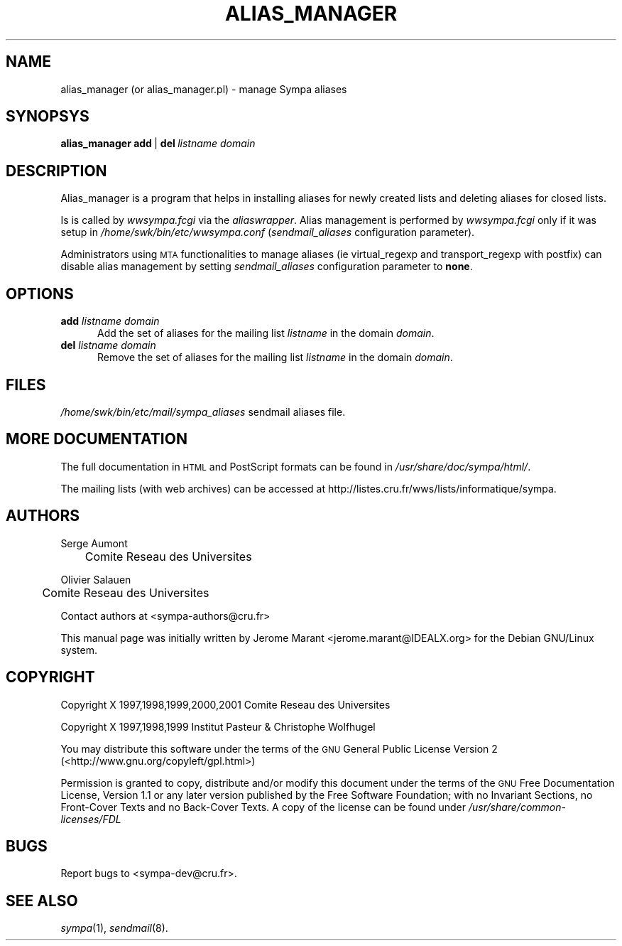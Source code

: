 .\" Automatically generated by Pod::Man 2.25 (Pod::Simple 3.20)
.\"
.\" Standard preamble:
.\" ========================================================================
.de Sp \" Vertical space (when we can't use .PP)
.if t .sp .5v
.if n .sp
..
.de Vb \" Begin verbatim text
.ft CW
.nf
.ne \\$1
..
.de Ve \" End verbatim text
.ft R
.fi
..
.\" Set up some character translations and predefined strings.  \*(-- will
.\" give an unbreakable dash, \*(PI will give pi, \*(L" will give a left
.\" double quote, and \*(R" will give a right double quote.  \*(C+ will
.\" give a nicer C++.  Capital omega is used to do unbreakable dashes and
.\" therefore won't be available.  \*(C` and \*(C' expand to `' in nroff,
.\" nothing in troff, for use with C<>.
.tr \(*W-
.ds C+ C\v'-.1v'\h'-1p'\s-2+\h'-1p'+\s0\v'.1v'\h'-1p'
.ie n \{\
.    ds -- \(*W-
.    ds PI pi
.    if (\n(.H=4u)&(1m=24u) .ds -- \(*W\h'-12u'\(*W\h'-12u'-\" diablo 10 pitch
.    if (\n(.H=4u)&(1m=20u) .ds -- \(*W\h'-12u'\(*W\h'-8u'-\"  diablo 12 pitch
.    ds L" ""
.    ds R" ""
.    ds C` ""
.    ds C' ""
'br\}
.el\{\
.    ds -- \|\(em\|
.    ds PI \(*p
.    ds L" ``
.    ds R" ''
'br\}
.\"
.\" Escape single quotes in literal strings from groff's Unicode transform.
.ie \n(.g .ds Aq \(aq
.el       .ds Aq '
.\"
.\" If the F register is turned on, we'll generate index entries on stderr for
.\" titles (.TH), headers (.SH), subsections (.SS), items (.Ip), and index
.\" entries marked with X<> in POD.  Of course, you'll have to process the
.\" output yourself in some meaningful fashion.
.ie \nF \{\
.    de IX
.    tm Index:\\$1\t\\n%\t"\\$2"
..
.    nr % 0
.    rr F
.\}
.el \{\
.    de IX
..
.\}
.\"
.\" Accent mark definitions (@(#)ms.acc 1.5 88/02/08 SMI; from UCB 4.2).
.\" Fear.  Run.  Save yourself.  No user-serviceable parts.
.    \" fudge factors for nroff and troff
.if n \{\
.    ds #H 0
.    ds #V .8m
.    ds #F .3m
.    ds #[ \f1
.    ds #] \fP
.\}
.if t \{\
.    ds #H ((1u-(\\\\n(.fu%2u))*.13m)
.    ds #V .6m
.    ds #F 0
.    ds #[ \&
.    ds #] \&
.\}
.    \" simple accents for nroff and troff
.if n \{\
.    ds ' \&
.    ds ` \&
.    ds ^ \&
.    ds , \&
.    ds ~ ~
.    ds /
.\}
.if t \{\
.    ds ' \\k:\h'-(\\n(.wu*8/10-\*(#H)'\'\h"|\\n:u"
.    ds ` \\k:\h'-(\\n(.wu*8/10-\*(#H)'\`\h'|\\n:u'
.    ds ^ \\k:\h'-(\\n(.wu*10/11-\*(#H)'^\h'|\\n:u'
.    ds , \\k:\h'-(\\n(.wu*8/10)',\h'|\\n:u'
.    ds ~ \\k:\h'-(\\n(.wu-\*(#H-.1m)'~\h'|\\n:u'
.    ds / \\k:\h'-(\\n(.wu*8/10-\*(#H)'\z\(sl\h'|\\n:u'
.\}
.    \" troff and (daisy-wheel) nroff accents
.ds : \\k:\h'-(\\n(.wu*8/10-\*(#H+.1m+\*(#F)'\v'-\*(#V'\z.\h'.2m+\*(#F'.\h'|\\n:u'\v'\*(#V'
.ds 8 \h'\*(#H'\(*b\h'-\*(#H'
.ds o \\k:\h'-(\\n(.wu+\w'\(de'u-\*(#H)/2u'\v'-.3n'\*(#[\z\(de\v'.3n'\h'|\\n:u'\*(#]
.ds d- \h'\*(#H'\(pd\h'-\w'~'u'\v'-.25m'\f2\(hy\fP\v'.25m'\h'-\*(#H'
.ds D- D\\k:\h'-\w'D'u'\v'-.11m'\z\(hy\v'.11m'\h'|\\n:u'
.ds th \*(#[\v'.3m'\s+1I\s-1\v'-.3m'\h'-(\w'I'u*2/3)'\s-1o\s+1\*(#]
.ds Th \*(#[\s+2I\s-2\h'-\w'I'u*3/5'\v'-.3m'o\v'.3m'\*(#]
.ds ae a\h'-(\w'a'u*4/10)'e
.ds Ae A\h'-(\w'A'u*4/10)'E
.    \" corrections for vroff
.if v .ds ~ \\k:\h'-(\\n(.wu*9/10-\*(#H)'\s-2\u~\d\s+2\h'|\\n:u'
.if v .ds ^ \\k:\h'-(\\n(.wu*10/11-\*(#H)'\v'-.4m'^\v'.4m'\h'|\\n:u'
.    \" for low resolution devices (crt and lpr)
.if \n(.H>23 .if \n(.V>19 \
\{\
.    ds : e
.    ds 8 ss
.    ds o a
.    ds d- d\h'-1'\(ga
.    ds D- D\h'-1'\(hy
.    ds th \o'bp'
.    ds Th \o'LP'
.    ds ae ae
.    ds Ae AE
.\}
.rm #[ #] #H #V #F C
.\" ========================================================================
.\"
.IX Title "ALIAS_MANAGER 8"
.TH ALIAS_MANAGER 8 "2013-02-22" "6.1.17" "sympa 6.1.17"
.\" For nroff, turn off justification.  Always turn off hyphenation; it makes
.\" way too many mistakes in technical documents.
.if n .ad l
.nh
.SH "NAME"
alias_manager (or alias_manager.pl) \- manage Sympa aliases
.SH "SYNOPSYS"
.IX Header "SYNOPSYS"
\&\fBalias_manager\fR\ \fBadd\fR\ |\ \fBdel\fR\ \fIlistname\fR\ \fIdomain\fR
.SH "DESCRIPTION"
.IX Header "DESCRIPTION"
Alias_manager is a program that helps in installing aliases for newly
created lists and deleting aliases for closed lists.
.PP
Is is called by
\&\fIwwsympa.fcgi\fR via the \fIaliaswrapper\fR. Alias management is performed
by \fIwwsympa.fcgi\fR only if it was setup in \fI/home/swk/bin/etc/wwsympa.conf\fR
(\fIsendmail_aliases\fR configuration parameter).
.PP
Administrators using \s-1MTA\s0 functionalities to manage aliases (ie
virtual_regexp and transport_regexp with postfix) can disable alias
management by setting
\&\fIsendmail_aliases\fR configuration parameter to \fBnone\fR.
.SH "OPTIONS"
.IX Header "OPTIONS"
.IP "\fBadd\fR \fIlistname\fR \fIdomain\fR" 5
.IX Item "add listname domain"
Add the set of aliases for the mailing list \fIlistname\fR in the
domain \fIdomain\fR.
.IP "\fBdel\fR \fIlistname\fR \fIdomain\fR" 5
.IX Item "del listname domain"
Remove the set of aliases for the mailing list \fIlistname\fR in the
domain \fIdomain\fR.
.SH "FILES"
.IX Header "FILES"
\&\fI/home/swk/bin/etc/mail/sympa_aliases\fR sendmail aliases file.
.SH "MORE DOCUMENTATION"
.IX Header "MORE DOCUMENTATION"
The full documentation in \s-1HTML\s0 and PostScript formats can be
found in \fI/usr/share/doc/sympa/html/\fR.
.PP
The mailing lists (with web archives) can be accessed at
http://listes.cru.fr/wws/lists/informatique/sympa.
.SH "AUTHORS"
.IX Header "AUTHORS"
Serge Aumont
 	Comite\*' Re\*'seau des Universite\*'s
.PP
Olivier Salau\*:n
 	Comite\*' Re\*'seau des Universite\*'s
.PP
Contact authors at <sympa\-authors@cru.fr>
.PP
This manual page was initially written by Je\*'ro\*^me Marant <jerome.marant@IDEALX.org>
for the Debian GNU/Linux system.
.SH "COPYRIGHT"
.IX Header "COPYRIGHT"
Copyright X 1997,1998,1999,2000,2001 Comite\*' Re\*'seau des Universite\*'s
.PP
Copyright X 1997,1998,1999 Institut Pasteur & Christophe Wolfhugel
.PP
You may distribute this software under the terms of the \s-1GNU\s0 General
Public License Version 2 (<http://www.gnu.org/copyleft/gpl.html>)
.PP
Permission is granted to copy, distribute and/or modify this document
under the terms of the \s-1GNU\s0 Free Documentation License, Version 1.1 or
any later version published by the Free Software Foundation; with no
Invariant Sections, no Front-Cover Texts and no Back-Cover Texts.  A
copy of the license can be found under
\&\fI/usr/share/common\-licenses/FDL\fR
.SH "BUGS"
.IX Header "BUGS"
Report bugs to <sympa\-dev@cru.fr>.
.SH "SEE ALSO"
.IX Header "SEE ALSO"
\&\fIsympa\fR\|(1), \fIsendmail\fR\|(8).

